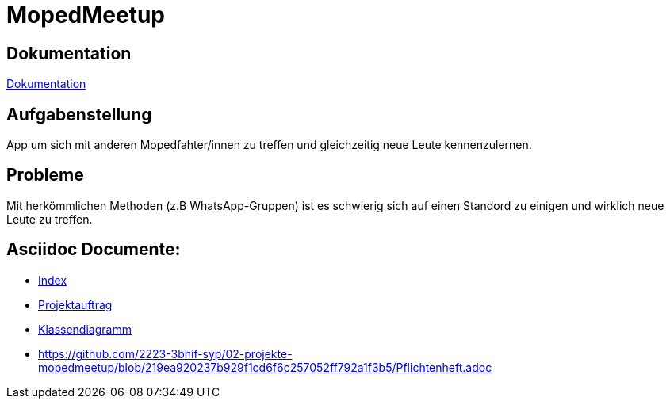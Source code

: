= MopedMeetup

== Dokumentation
https://2223-3bhif-syp.github.io/02-projekte-mopedmeetup/[Dokumentation]

== Aufgabenstellung
App um sich mit anderen Mopedfahter/innen zu treffen und gleichzeitig neue Leute kennenzulernen.

== Probleme
Mit herkömmlichen Methoden (z.B WhatsApp-Gruppen) ist es schwierig sich auf einen Standord zu einigen und
wirklich neue Leute zu treffen.

== Asciidoc Documente:
- https://2223-3bhif-syp.github.io/02-projekte-mopedmeetup/[Index]
- https://2223-3bhif-syp.github.io/02-projekte-mopedmeetup/Projektauftrag[Projektauftrag]
- https://2223-3bhif-syp.github.io/02-projekte-mopedmeetup/Klassendiagramm[Klassendiagramm ]
- https://github.com/2223-3bhif-syp/02-projekte-mopedmeetup/blob/219ea920237b929f1cd6f6c257052ff792a1f3b5/Pflichtenheft.adoc


 
